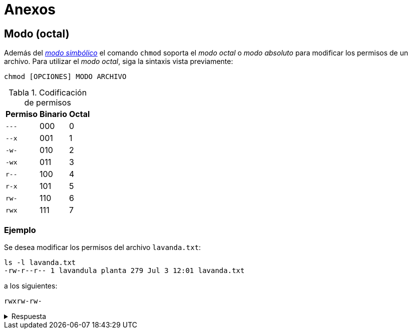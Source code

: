 = Anexos

:table-caption: Tabla
:figure-caption: Figura

[#modo_octal]
== Modo (octal)

Además del xref:../permisos#modo_simbolico[_modo simbólico_] el comando `chmod` soporta el _modo octal_ o _modo absoluto_ para modificar los permisos de un archivo. Para utilizar el _modo octal_, siga la sintaxis vista previamente:
----
chmod [OPCIONES] MODO ARCHIVO
----

.Codificación de permisos
[cols="^.^1,^.^1,^.^1", options="autowidth, header"]
|===
|Permiso
|Binario
|Octal

|`---`
|000
|0

|`--x`
|001
|1

|`-w-`
|010
|2

|`-wx`
|011
|3

|`r--`
|100
|4

|`r-x`
|101
|5

|`rw-`
|110
|6

|`rwx`
|111
|7
|===

[#ejemplo]
=== Ejemplo

Se desea modificar los permisos del archivo `lavanda.txt`:
----
ls -l lavanda.txt
-rw-r--r-- 1 lavandula planta 279 Jul 3 12:01 lavanda.txt
----

a los siguientes:
----
rwxrw-rw-
----

.Respuesta
[%collapsible]
====
Ejecute el comando:
----
$ chmod 766 lavanda.txt
----

y verifique los permisos del archivo:
----
ls -l lavanda.txt
-rwxrw-rw- 1 lavandula planta 279 Jul 3 12:01 lavanda.txt
----
====
